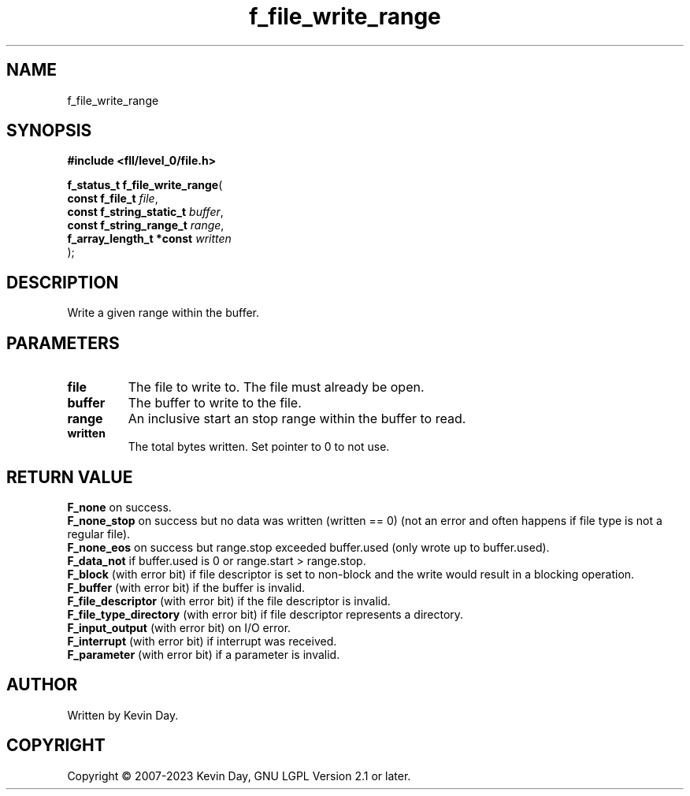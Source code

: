 .TH f_file_write_range "3" "July 2023" "FLL - Featureless Linux Library 0.6.8" "Library Functions"
.SH "NAME"
f_file_write_range
.SH SYNOPSIS
.nf
.B #include <fll/level_0/file.h>
.sp
\fBf_status_t f_file_write_range\fP(
    \fBconst f_file_t          \fP\fIfile\fP,
    \fBconst f_string_static_t \fP\fIbuffer\fP,
    \fBconst f_string_range_t  \fP\fIrange\fP,
    \fBf_array_length_t *const \fP\fIwritten\fP
);
.fi
.SH DESCRIPTION
.PP
Write a given range within the buffer.
.SH PARAMETERS
.TP
.B file
The file to write to. The file must already be open.

.TP
.B buffer
The buffer to write to the file.

.TP
.B range
An inclusive start an stop range within the buffer to read.

.TP
.B written
The total bytes written. Set pointer to 0 to not use.

.SH RETURN VALUE
.PP
\fBF_none\fP on success.
.br
\fBF_none_stop\fP on success but no data was written (written == 0) (not an error and often happens if file type is not a regular file).
.br
\fBF_none_eos\fP on success but range.stop exceeded buffer.used (only wrote up to buffer.used).
.br
\fBF_data_not\fP if buffer.used is 0 or range.start > range.stop.
.br
\fBF_block\fP (with error bit) if file descriptor is set to non-block and the write would result in a blocking operation.
.br
\fBF_buffer\fP (with error bit) if the buffer is invalid.
.br
\fBF_file_descriptor\fP (with error bit) if the file descriptor is invalid.
.br
\fBF_file_type_directory\fP (with error bit) if file descriptor represents a directory.
.br
\fBF_input_output\fP (with error bit) on I/O error.
.br
\fBF_interrupt\fP (with error bit) if interrupt was received.
.br
\fBF_parameter\fP (with error bit) if a parameter is invalid.
.SH AUTHOR
Written by Kevin Day.
.SH COPYRIGHT
.PP
Copyright \(co 2007-2023 Kevin Day, GNU LGPL Version 2.1 or later.
